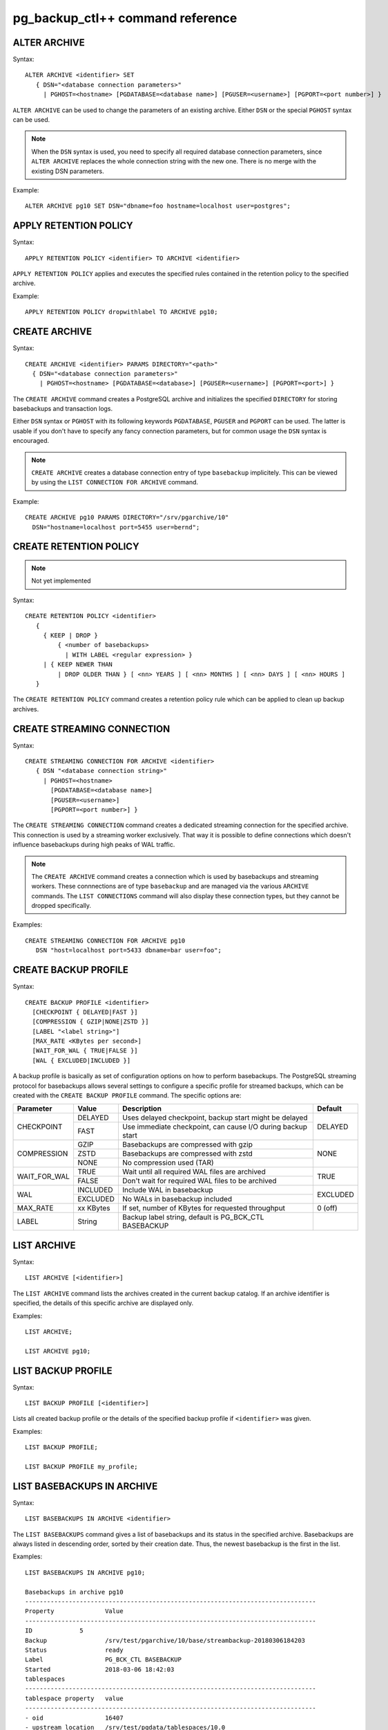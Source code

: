 pg_backup_ctl++ command reference
*********************************

ALTER ARCHIVE
=============

Syntax::

  ALTER ARCHIVE <identifier> SET
     { DSN="<database connection parameters>"
       | PGHOST=<hostname> [PGDATABASE=<database name>] [PGUSER=<username>] [PGPORT=<port number>] }

``ALTER ARCHIVE`` can be used to change the parameters of an existing
archive. Either ``DSN`` or the special ``PGHOST`` syntax can be used.


.. note::
   When the ``DSN`` syntax is used, you need to specify all required database
   connection parameters, since ``ALTER ARCHIVE`` replaces the whole connection
   string with the new one. There is no merge with the existing DSN parameters.

Example::

  ALTER ARCHIVE pg10 SET DSN="dbname=foo hostname=localhost user=postgres";

APPLY RETENTION POLICY
======================

Syntax::

  APPLY RETENTION POLICY <identifier> TO ARCHIVE <identifier>

``APPLY RETENTION POLICY`` applies and executes the specified rules
contained in the retention policy to the specified archive.

Example::

  APPLY RETENTION POLICY dropwithlabel TO ARCHIVE pg10;

CREATE ARCHIVE
==============

Syntax::

   CREATE ARCHIVE <identifier> PARAMS DIRECTORY="<path>"
     { DSN="<database connection parameters>"
       | PGHOST=<hostname> [PGDATABASE=<database>] [PGUSER=<username>] [PGPORT=<port>] }

The ``CREATE ARCHIVE`` command creates a PostgreSQL archive
and initializes the specified ``DIRECTORY`` for storing basebackups
and transaction logs.

Either ``DSN`` syntax or ``PGHOST`` with its following
keywords ``PGDATABASE``, ``PGUSER`` and ``PGPORT`` can be used. The latter
is usable if you don't have to specify any fancy connection parameters, but
for common usage the ``DSN`` syntax is encouraged.

.. note::

   ``CREATE ARCHIVE`` creates a database connection entry of type ``basebackup``
   implicitely. This can be viewed by using the ``LIST CONNECTION FOR ARCHIVE`` command.

Example::

  CREATE ARCHIVE pg10 PARAMS DIRECTORY="/srv/pgarchive/10"
    DSN="hostname=localhost port=5455 user=bernd";

CREATE RETENTION POLICY
=======================

.. note::

   Not yet implemented

Syntax::

  CREATE RETENTION POLICY <identifier>
     {
       { KEEP | DROP }
           { <number of basebackups>
             | WITH LABEL <regular expression> }
       | { KEEP NEWER THAN
           | DROP OLDER THAN } [ <nn> YEARS ] [ <nn> MONTHS ] [ <nn> DAYS ] [ <nn> HOURS ]
     }

The ``CREATE RETENTION POLICY`` command creates a retention policy
rule which can be applied to clean up backup archives.

CREATE STREAMING CONNECTION
===========================

Syntax::

  CREATE STREAMING CONNECTION FOR ARCHIVE <identifier>
     { DSN "<database connection string>"
       | PGHOST=<hostname>
         [PGDATABASE=<database name>]
         [PGUSER=<username>]
         [PGPORT=<port number>] }

The ``CREATE STREAMING CONNECTION`` command creates a dedicated
streaming connection for the specified archive. This connection is
used by a streaming worker exclusively. That way it is possible to define
connections which doesn't influence basebackups during high peaks
of WAL traffic.

.. note::

   The ``CREATE ARCHIVE`` command creates a connection which
   is used by basebackups and streaming workers. These connnections
   are of type ``basebackup`` and are managed via the
   various ``ARCHIVE`` commands. The ``LIST CONNECTIONS`` command
   will also display these connection types, but they cannot
   be dropped specifically.

Examples::

  CREATE STREAMING CONNECTION FOR ARCHIVE pg10
     DSN "host=localhost port=5433 dbname=bar user=foo";

CREATE BACKUP PROFILE
=====================

Syntax::

  CREATE BACKUP PROFILE <identifier>
    [CHECKPOINT { DELAYED|FAST }]
    [COMPRESSION { GZIP|NONE|ZSTD }]
    [LABEL "<label string>"]
    [MAX_RATE <KBytes per second>]
    [WAIT_FOR_WAL { TRUE|FALSE }]
    [WAL { EXCLUDED|INCLUDED }]

A backup profile is basically as set of configuration options on how
to perform basebackups. The PostgreSQL streaming protocol for basebackups
allows several settings to configure a specific profile for streamed
backups, which can be created with the ``CREATE BACKUP PROFILE`` command.
The specific options are:

+------------+----------+------------------------------------------------------------+----------+
|Parameter   | Value    | Description                                                | Default  |
+============+==========+============================================================+==========+
|CHECKPOINT  | DELAYED  | Uses delayed checkpoint, backup start might be delayed     |          |
|            +----------+------------------------------------------------------------+ DELAYED  |
|            | FAST     | Use immediate checkpoint, can cause I/O during backup start|          |
+------------+----------+------------------------------------------------------------+----------+
|COMPRESSION | GZIP     | Basebackups are compressed with gzip                       |          |
|            +----------+------------------------------------------------------------+          |
|            | ZSTD     | Basebackups are compressed with zstd                       | NONE     |
|            +----------+------------------------------------------------------------+          |
|            | NONE     | No compression used (TAR)                                  |          |
+------------+----------+------------------------------------------------------------+----------+
|WAIT_FOR_WAL| TRUE     | Wait until all required WAL files are archived             |          |
|            +----------+------------------------------------------------------------+ TRUE     |
|            | FALSE    | Don't wait for required WAL files to be archived           |          |
+------------+----------+------------------------------------------------------------+----------+
|WAL         | INCLUDED | Include WAL in basebackup                                  |          |
|            +----------+------------------------------------------------------------+ EXCLUDED |
|            | EXCLUDED | No WALs in basebackup included                             |          |
+------------+----------+------------------------------------------------------------+----------+
| MAX_RATE   | xx KBytes| If set, number of KBytes for requested throughput          | 0 (off)  |
+------------+----------+------------------------------------------------------------+----------+
| LABEL      | String   | Backup label string, default is PG_BCK_CTL BASEBACKUP      |          |
+------------+----------+------------------------------------------------------------+----------+

LIST ARCHIVE
============

Syntax::

  LIST ARCHIVE [<identifier>]

The ``LIST ARCHIVE`` command lists the archives created in the
current backup catalog. If an archive identifier is specified, the
details of this specific archive are displayed only.

Examples::

  LIST ARCHIVE;

  LIST ARCHIVE pg10;

LIST BACKUP PROFILE
===================

Syntax::

  LIST BACKUP PROFILE [<identifier>]

Lists all created backup profile or the details of the specified backup profile
if ``<identifier>`` was given.

Examples::

  LIST BACKUP PROFILE;

  LIST BACKUP PROFILE my_profile;

LIST BASEBACKUPS IN ARCHIVE
===========================

Syntax::

  LIST BASEBACKUPS IN ARCHIVE <identifier>

The ``LIST BASEBACKUPS`` command gives a list of
basebackups and its status in the specified archive.
Basebackups are always listed in descending order, sorted
by their creation date. Thus, the newest basebackup is the
first in the list.

Examples::

  LIST BASEBACKUPS IN ARCHIVE pg10;

  Basebackups in archive pg10
  --------------------------------------------------------------------------------
  Property       	Value                                                       
  --------------------------------------------------------------------------------
  ID             5                                                           
  Backup         	/srv/test/pgarchive/10/base/streambackup-20180306184203     
  Status         	ready                                                       
  Label          	PG_BCK_CTL BASEBACKUP                                       
  Started        	2018-03-06 18:42:03                                         
  tablespaces
  --------------------------------------------------------------------------------
  tablespace property 	value                                                       
  --------------------------------------------------------------------------------
  - oid                 16407                                                       
  - upstream location   /srv/test/pgdata/tablespaces/10.0                           
  - upstream size       9                                                           
  - oid                 32730                                                       
  - upstream location                                                               
  - upstream size       15407193                                                    
  Summary:
  Total size upstream:     	15046 MB                                
  Total local backup size: 	15045 MB


LIST CONNECTION FOR ARCHIVE
===========================

Syntax::

  LIST CONNECTION FOR ARCHIVE <identifier>

The ``LIST CONNECTION`` commands lists the connection
defined for the given archive. Currently there are two types
of connections: ``basebackup`` and ``streaming``. The latter
is created by the ``CREATE STREAMING CONNECTION`` command and
represents a database streaming connection dedicated to WAL streaming
connections. The ``basebackup`` connections are created via
``CREATE ARCHIVE`` and cannot be dropped without dropping
the archive itself. Basebackups always use the ``basebackup``
connection types, whereas streaming workers are using either
``basebackup`` connections or, if existing, dedicated
``streaming`` connections.

Examples::

  LIST CONNECTION FOR ARCHIVE pg10;

  List of connections for archive "pg10"
  connection type basebackup
  --------------------------------------------------------------------------------
  Attribute      	Setting
  --------------------------------------------------------------------------------
  DSN            	host=db_basebackup port=5455 user=bernd dbname=bernd
  PGHOST         	                                                            
  PGDATABASE     	                                                            
  PGUSER         	                                                            
  PGPORT         	0                                                           
  connection type streamer
  --------------------------------------------------------------------------------
  Attribute      	Setting                                                     
  --------------------------------------------------------------------------------
  DSN            	host=db_streamer port=5455 dbname=bernd user=bernd
  PGHOST         	                                                            
  PGDATABASE     	                                                            
  PGUSER         	                                                            
  PGPORT         	0                                                           
  LIST CONNECTION

DROP ARCHIVE
============

Syntax::

  DROP ARCHIVE <identifier>

Drops the specified archive from the current catalog.

.. note::
  This does not delete the physical files and directories from the storage. All entries
  from the catalog are purged, but the backup itself won't be destroyed. You'll need to
  cleanup the directory yourself.

.. warning::
  There is currently no code to ensure that there is no background workers (e.g. streaming)
  running for an archive, which is about being dropped.

DROP STREAMING CONNECTION
=========================

Syntax::

  DROP STREAMING CONNECTION FROM ARCHIVE <identifier>

Drops a ``streaming`` connection from the specified archive. If
a streaming worker is still running for the specified archive, it
won't be notified or interrupted, but a restart of the worker will
cause it to fall back to the ``basebackup`` connection.

PIN
===

Syntax::

  PIN { <basebackup ID> | OLDEST | NEWEST | +<COUNT> }
     IN ARCHIVE <identifier>

The ``PIN`` command creates a pin on the specified basebackups. To pin
a basebackup, ``PIN`` supports the following action modes:

* basebackup ID

  If specified a number to ``PIN``, this will be treated as the
  ID of a basebackup currently stored in the specified archive.
  If the ID isn't found, an error will raised. If the ID is already
  pinned, nothing will happen.

* OLDEST

  Pin the oldest basebackup in the specified archive.

* NEWEST

  Pin the newest basebackup in the specified archive.

* +COUNT

  If the specified number is prefixed with a ``+`` literal,
  the number is treated as the number of basebackups to pin. The basebackups
  are pinned in asccending order, where the basebackups are sorted by
  their creation date, starting with the newest. Thus, a argument of
  ``+2`` pins the two newest basebackups in the archive. ``PIN`` stops
  as soon as the end of the list is reached. If there aren't any basebackups
  to pin, this command is effectively a noop. If a basebackup was already pinned,
  it is treated as where it wasn't previously pinned, so it counts to the
  number of basebackup to be pinned.

.. note::

   If a basebackup was marked aborted or is still in progress, it won't
   be recognized for a pin action. If ``+COUNT`` was specified for example,
   such basebackups won't be part of ``COUNT``. The same applies to ``NEWEST``
   or ``OLDEST``, if an aborted or in-progress basebackup is either the newest
   or oldest basebackup, it will be ignored. Instead the next valid basebackup
   meeting the criteria is choosen. If there aren't any, an error will be
   raised.

START BASEBACKUP FOR ARCHIVE
============================

Syntax::

  START BASEBACKUP FOR ARCHIVE <identifier> [PROFILE <identifier>]

Starts a basebackup in the archive recognized by ``<identifier>``, using
the backup profile ``<identifier>``. If ``PROFILE`` is omitted, the
``default`` backup profile will be used.

Example::

  START BASEBACKUP FOR ARCHIVE pg10;

START STREAMING FOR ARCHIVE
===========================

Syntax::

  START STREAMING FOR ARCHIVE <identifier> [RESTART] [NODETACH]

Starts a streaming process to stream all WAL files with the specified
archive recognized by ``<identifier>``. Per default, this will start the streaming
process in detached mode by using a background worker process. If ``RESTART``
was specified, the streaming process will start at the WAL location reported
by the PostgreSQL instance defined in the archive. If ``NODETACH`` is used, the
streaming process won't detach from the interactive shell and block as long
as the command is interrupted (e.g. Strg+C).

Examples::

  START STREAMING FOR ARCHIVE pg10;

  START STREAMING FOR ARCHIVE pg10 RESTART;

  START STREAMING FOR ARCHIVE pg10 NODETACH;

  START STREAMING FOR ARCHIVE pg10 RESTART NODETACH;

UNPIN
=====

Syntax::

  UNPIN { <basebackup ID> | OLDEST | NEWEST | PINNED | +<COUNT> }
     IN ARCHIVE <identifier>

The ``UNPIN`` command removes any pins on basebackup specified
by one of the following actions:

* basebackup ID

  When specified a basebackup ID, the specified ID is unpinned.
  The ``UNPIN`` command does not check, if the basebackup ID was
  pinned before. Though, if the ID cannot be found, an error
  occurs.

* OLDEST

  The ``OLDEST`` keyword references the oldest basebackup
  in the specified archive. If there is one, it will be unpinned.
  This action has no effect, if no basebackup is currently
  present, or if the the oldest basebackup is not pinned.

* NEWEST

  The ``NEWEST`` keyword lets the ``UNPIN`` command
  to unpin the newest basebackup in the specified archive. If no
  basebackup exists or the newest basebackup wasn't pinned, this
  is effectively a no op.

* +COUNT

  If the argument to UNPIN is a number, prefix by the ``+`` literal,
  then UNPIN treats this number as the number of basebackups to
  unpin. It will travers the list of basebackups down in descending
  order, whereas the list is sorted by creation date, newest first.
  It will stop, if ``COUNT`` number of basebackups are unpinned.
  ``UNPIN`` will stop, as soon as the end of list is reached.

* PINNED

  If ``PINNED`` is specified to the ``UNPIN`` command, all
  currently existing pins on all basebackups in the specified
  archive will be removed.

In general, if any basebackups referenced by one of the
specified actions is not yet pinned, ``UNPIN`` won't complain.

If the specified archive doesn't exist, ``UNPIN`` will throw
an error.

.. note::

  Aborted basebackups cannot be pinned, and ``UNPIN`` will
  ignore basebackups in such a state, too.

VERIFY ARCHIVE
==============

Syntax::

  VERIFY ARCHIVE <identifier> [CONNECTION]

Verify the archive structure. ``VERIFY ARCHIVE`` currently
checks wether the archive directory exists and is writable. To
perform this check, ``VERIFY ARCHIVE`` creates and writes a
file PG_BACKUP_CTL_MAGIC into the archive directory. If the
optional ``CONNECTION`` keyword is specified, the verification
includes wether any specified database server used by the
archive via ``basebackup`` or ``streaming`` connection types are
reachable.

Examples::

  VERIFY ARCHIVE pg10 CONNECTION;


